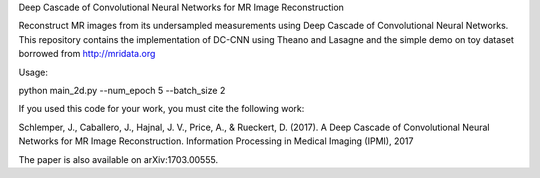 Deep Cascade of Convolutional Neural Networks for MR Image Reconstruction

Reconstruct MR images from its undersampled measurements using Deep Cascade of Convolutional Neural Networks. This repository contains the implementation of DC-CNN using Theano and Lasagne and the simple demo on toy dataset borrowed from http://mridata.org

Usage:

python main_2d.py --num_epoch 5 --batch_size 2 


If you used this code for your work, you must cite the following work:

Schlemper, J., Caballero, J., Hajnal, J. V., Price, A., & Rueckert, D. (2017). A Deep Cascade of Convolutional Neural Networks for MR Image Reconstruction. Information Processing in Medical Imaging (IPMI), 2017

The paper is also available on arXiv:1703.00555.
